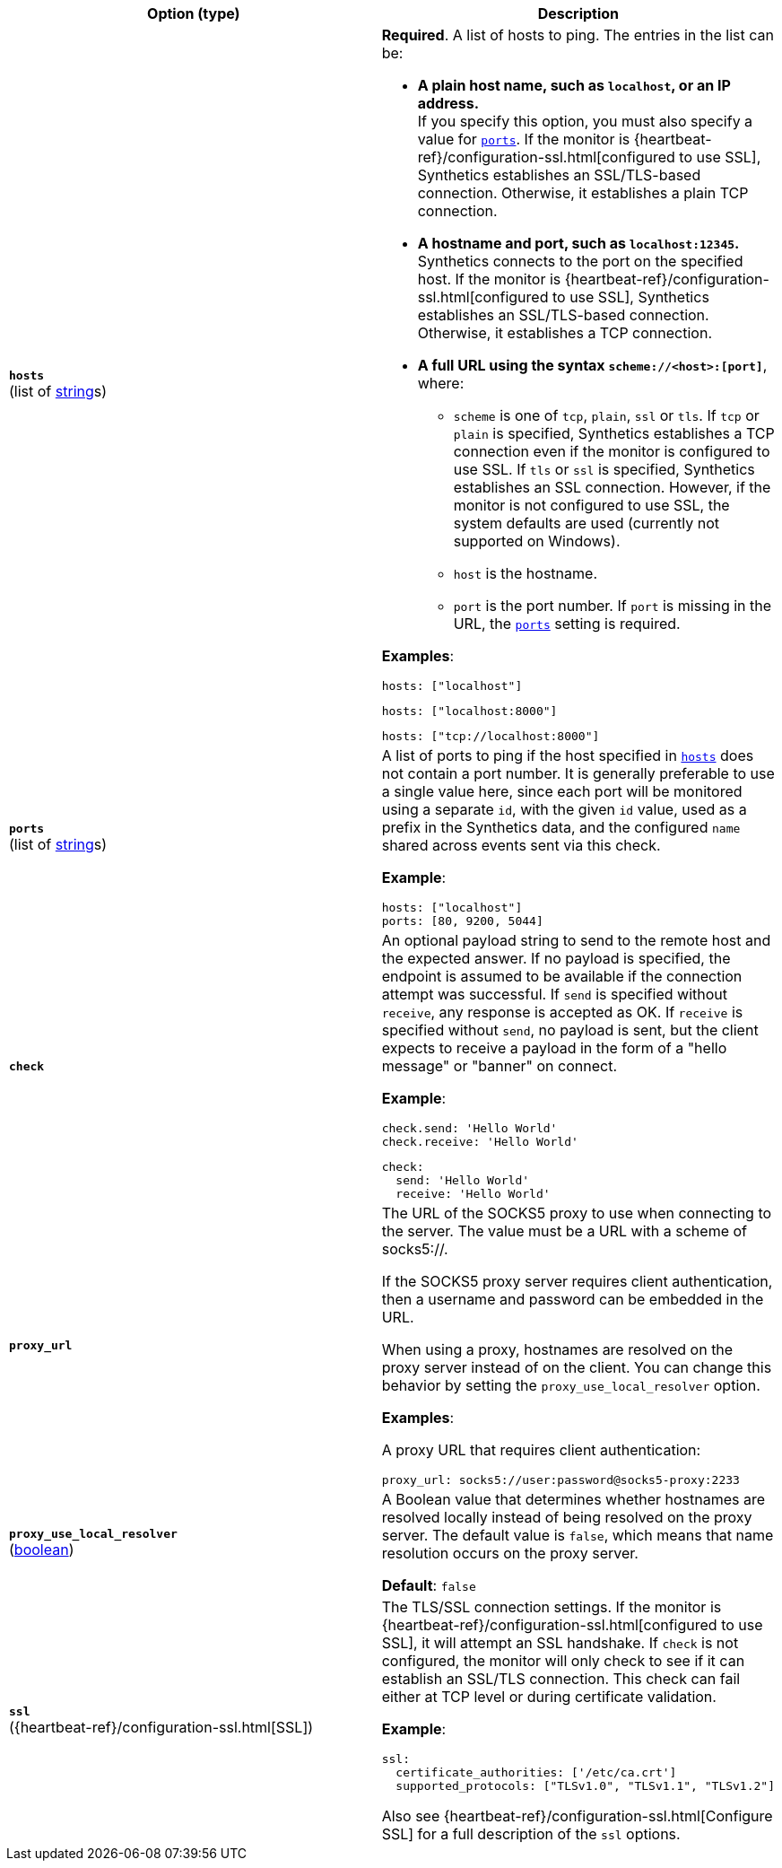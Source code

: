 :hardbreaks-option:

[%header]
|===
| Option (type) | Description

// hosts
| [[monitor-tcp-hosts]] *`hosts`*
(list of <<synthetics-lightweight-data-string,string>>s)
a| *Required*. A list of hosts to ping. The entries in the list can be:

* *A plain host name, such as `localhost`, or an IP address.*
  If you specify this option, you must also specify a value for <<monitor-tcp-ports,`ports`>>.  If the monitor is {heartbeat-ref}/configuration-ssl.html[configured to use SSL], Synthetics establishes an SSL/TLS-based connection. Otherwise, it establishes a plain TCP connection.

* *A hostname and port, such as `localhost:12345`.*
  Synthetics connects to the port on the specified host. If the monitor is {heartbeat-ref}/configuration-ssl.html[configured to use SSL], Synthetics establishes an SSL/TLS-based connection. Otherwise, it establishes a TCP connection.

* *A full URL using the syntax `scheme://<host>:[port]`*, where:
** `scheme` is one of `tcp`, `plain`, `ssl` or `tls`. If `tcp` or `plain` is specified, Synthetics establishes a TCP connection even if the monitor is configured to use SSL. If `tls` or `ssl` is specified, Synthetics establishes an SSL connection. However, if the monitor is not configured to use SSL, the system defaults are used (currently not supported on Windows).
** `host` is the hostname.
** `port` is the port number. If `port` is missing in the URL, the <<monitor-tcp-ports,`ports`>> setting is required.

*Examples*:

[source,yaml]
----
hosts: ["localhost"]
----

[source,yaml]
----
hosts: ["localhost:8000"]
----

[source,yaml]
----
hosts: ["tcp://localhost:8000"]
----

////////////////
ports
////////////////
| [[monitor-tcp-ports]] *`ports`*
(list of <<synthetics-lightweight-data-string,string>>s)
a| A list of ports to ping if the host specified in <<monitor-tcp-hosts,`hosts`>> does not contain a port number. It is generally preferable to use a single value here, since each port will be monitored using a separate `id`, with the given `id` value, used as a prefix in the Synthetics data, and the configured `name` shared across events sent via this check.

*Example*:

[source,yaml]
----
hosts: ["localhost"]
ports: [80, 9200, 5044]
----

////////////////
check
////////////////
| [[monitor-tcp-check]] *`check`*
a| An optional payload string to send to the remote host and the expected answer. If no payload is specified, the endpoint is assumed to be available if the connection attempt was successful. If `send` is specified without `receive`, any response is accepted as OK. If `receive` is specified without `send`, no payload is sent, but the client expects to receive a payload in the form of a "hello message" or "banner" on connect.

*Example*:

[source,yaml]
----
check.send: 'Hello World'
check.receive: 'Hello World'
----

[source,yaml]
----
check:
  send: 'Hello World'
  receive: 'Hello World'
----


////////////////
proxy_url
////////////////
| [[monitor-tcp-proxy_url]] *`proxy_url`*
a| The URL of the SOCKS5 proxy to use when connecting to the server. The value must be a URL with a scheme of socks5://.

If the SOCKS5 proxy server requires client authentication, then a username and password can be embedded in the URL.

When using a proxy, hostnames are resolved on the proxy server instead of on the client. You can change this behavior by setting the `proxy_use_local_resolver` option.

*Examples*:

A proxy URL that requires client authentication:

[source,yaml]
----
proxy_url: socks5://user:password@socks5-proxy:2233
----


////////////////
proxy_use_local_resolver
////////////////
| [[monitor-tcp-proxy_use_local_resolver]] *`proxy_use_local_resolver`*
(<<synthetics-lightweight-data-bool,boolean>>)
a| A Boolean value that determines whether hostnames are resolved locally instead of being resolved on the proxy server. The default value is `false`, which means that name resolution occurs on the proxy server.

*Default*: `false`

////////////////
ssl
////////////////
| [[monitor-tcp-ssl]] *`ssl`*
({heartbeat-ref}/configuration-ssl.html[SSL])
a| The TLS/SSL connection settings. If the monitor is {heartbeat-ref}/configuration-ssl.html[configured to use SSL], it will attempt an SSL handshake. If `check` is not configured, the monitor will only check to see if it can establish an SSL/TLS connection. This check can fail either at TCP level or during certificate validation.

*Example*:

[source,yaml]
----
ssl:
  certificate_authorities: ['/etc/ca.crt']
  supported_protocols: ["TLSv1.0", "TLSv1.1", "TLSv1.2"]
----

Also see {heartbeat-ref}/configuration-ssl.html[Configure SSL] for a full description of the `ssl` options.

|===

:!hardbreaks-option:
